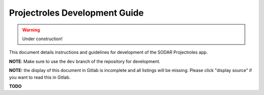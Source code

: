 Projectroles Development Guide
^^^^^^^^^^^^^^^^^^^^^^^^^^^^^^

.. warning::
   Under construction!

This document details instructions and guidelines for development of the SODAR
Projectroles app.

**NOTE**: Make sure to use the ``dev`` branch of the repository for development.

**NOTE:** the display of this document in Gitlab is incomplete and all listings
will be missing. Please click "display source" if you want to read this in
Gitlab.

**TODO**
